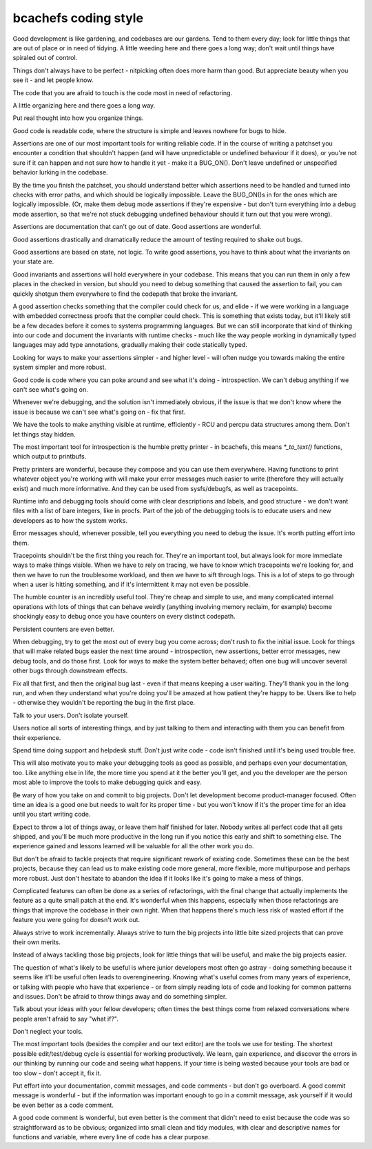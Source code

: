 .. SPDX-License-Identifier: GPL-2.0

bcachefs coding style
=====================

Good development is like gardening, and codebases are our gardens. Tend to them
every day; look for little things that are out of place or in need of tidying.
A little weeding here and there goes a long way; don't wait until things have
spiraled out of control.

Things don't always have to be perfect - nitpicking often does more harm than
good. But appreciate beauty when you see it - and let people know.

The code that you are afraid to touch is the code most in need of refactoring.

A little organizing here and there goes a long way.

Put real thought into how you organize things.

Good code is readable code, where the structure is simple and leaves nowhere
for bugs to hide.

Assertions are one of our most important tools for writing reliable code. If in
the course of writing a patchset you encounter a condition that shouldn't
happen (and will have unpredictable or undefined behaviour if it does), or
you're not sure if it can happen and not sure how to handle it yet - make it a
BUG_ON(). Don't leave undefined or unspecified behavior lurking in the codebase.

By the time you finish the patchset, you should understand better which
assertions need to be handled and turned into checks with error paths, and
which should be logically impossible. Leave the BUG_ON()s in for the ones which
are logically impossible. (Or, make them debug mode assertions if they're
expensive - but don't turn everything into a debug mode assertion, so that
we're not stuck debugging undefined behaviour should it turn out that you were
wrong).

Assertions are documentation that can't go out of date. Good assertions are
wonderful.

Good assertions drastically and dramatically reduce the amount of testing
required to shake out bugs.

Good assertions are based on state, not logic. To write good assertions, you
have to think about what the invariants on your state are.

Good invariants and assertions will hold everywhere in your codebase. This
means that you can run them in only a few places in the checked in version, but
should you need to debug something that caused the assertion to fail, you can
quickly shotgun them everywhere to find the codepath that broke the invariant.

A good assertion checks something that the compiler could check for us, and
elide - if we were working in a language with embedded correctness proofs that
the compiler could check. This is something that exists today, but it'll likely
still be a few decades before it comes to systems programming languages. But we
can still incorporate that kind of thinking into our code and document the
invariants with runtime checks - much like the way people working in
dynamically typed languages may add type annotations, gradually making their
code statically typed.

Looking for ways to make your assertions simpler - and higher level - will
often nudge you towards making the entire system simpler and more robust.

Good code is code where you can poke around and see what it's doing -
introspection. We can't debug anything if we can't see what's going on.

Whenever we're debugging, and the solution isn't immediately obvious, if the
issue is that we don't know where the issue is because we can't see what's
going on - fix that first.

We have the tools to make anything visible at runtime, efficiently - RCU and
percpu data structures among them. Don't let things stay hidden.

The most important tool for introspection is the humble pretty printer - in
bcachefs, this means `*_to_text()` functions, which output to printbufs.

Pretty printers are wonderful, because they compose and you can use them
everywhere. Having functions to print whatever object you're working with will
make your error messages much easier to write (therefore they will actually
exist) and much more informative. And they can be used from sysfs/debugfs, as
well as tracepoints.

Runtime info and debugging tools should come with clear descriptions and
labels, and good structure - we don't want files with a list of bare integers,
like in procfs. Part of the job of the debugging tools is to educate users and
new developers as to how the system works.

Error messages should, whenever possible, tell you everything you need to debug
the issue. It's worth putting effort into them.

Tracepoints shouldn't be the first thing you reach for. They're an important
tool, but always look for more immediate ways to make things visible. When we
have to rely on tracing, we have to know which tracepoints we're looking for,
and then we have to run the troublesome workload, and then we have to sift
through logs. This is a lot of steps to go through when a user is hitting
something, and if it's intermittent it may not even be possible.

The humble counter is an incredibly useful tool. They're cheap and simple to
use, and many complicated internal operations with lots of things that can
behave weirdly (anything involving memory reclaim, for example) become
shockingly easy to debug once you have counters on every distinct codepath.

Persistent counters are even better.

When debugging, try to get the most out of every bug you come across; don't
rush to fix the initial issue. Look for things that will make related bugs
easier the next time around - introspection, new assertions, better error
messages, new debug tools, and do those first. Look for ways to make the system
better behaved; often one bug will uncover several other bugs through
downstream effects.

Fix all that first, and then the original bug last - even if that means keeping
a user waiting. They'll thank you in the long run, and when they understand
what you're doing you'll be amazed at how patient they're happy to be. Users
like to help - otherwise they wouldn't be reporting the bug in the first place.

Talk to your users. Don't isolate yourself.

Users notice all sorts of interesting things, and by just talking to them and
interacting with them you can benefit from their experience.

Spend time doing support and helpdesk stuff. Don't just write code - code isn't
finished until it's being used trouble free.

This will also motivate you to make your debugging tools as good as possible,
and perhaps even your documentation, too. Like anything else in life, the more
time you spend at it the better you'll get, and you the developer are the
person most able to improve the tools to make debugging quick and easy.

Be wary of how you take on and commit to big projects. Don't let development
become product-manager focused. Often time an idea is a good one but needs to
wait for its proper time - but you won't know if it's the proper time for an
idea until you start writing code.

Expect to throw a lot of things away, or leave them half finished for later.
Nobody writes all perfect code that all gets shipped, and you'll be much more
productive in the long run if you notice this early and shift to something
else. The experience gained and lessons learned will be valuable for all the
other work you do.

But don't be afraid to tackle projects that require significant rework of
existing code. Sometimes these can be the best projects, because they can lead
us to make existing code more general, more flexible, more multipurpose and
perhaps more robust. Just don't hesitate to abandon the idea if it looks like
it's going to make a mess of things.

Complicated features can often be done as a series of refactorings, with the
final change that actually implements the feature as a quite small patch at the
end. It's wonderful when this happens, especially when those refactorings are
things that improve the codebase in their own right. When that happens there's
much less risk of wasted effort if the feature you were going for doesn't work
out.

Always strive to work incrementally. Always strive to turn the big projects
into little bite sized projects that can prove their own merits.

Instead of always tackling those big projects, look for little things that
will be useful, and make the big projects easier.

The question of what's likely to be useful is where junior developers most
often go astray - doing something because it seems like it'll be useful often
leads to overengineering. Knowing what's useful comes from many years of
experience, or talking with people who have that experience - or from simply
reading lots of code and looking for common patterns and issues. Don't be
afraid to throw things away and do something simpler.

Talk about your ideas with your fellow developers; often times the best things
come from relaxed conversations where people aren't afraid to say "what if?".

Don't neglect your tools.

The most important tools (besides the compiler and our text editor) are the
tools we use for testing. The shortest possible edit/test/debug cycle is
essential for working productively. We learn, gain experience, and discover the
errors in our thinking by running our code and seeing what happens. If your
time is being wasted because your tools are bad or too slow - don't accept it,
fix it.

Put effort into your documentation, commit messages, and code comments - but
don't go overboard. A good commit message is wonderful - but if the information
was important enough to go in a commit message, ask yourself if it would be
even better as a code comment.

A good code comment is wonderful, but even better is the comment that didn't
need to exist because the code was so straightforward as to be obvious;
organized into small clean and tidy modules, with clear and descriptive names
for functions and variable, where every line of code has a clear purpose.
